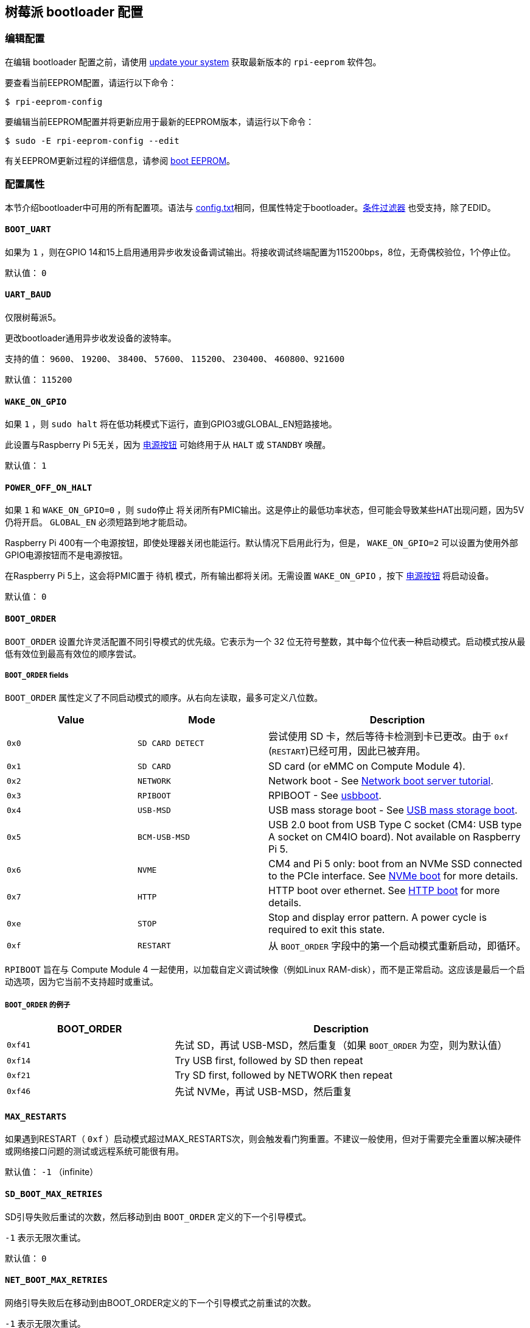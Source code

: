 [[raspberry-pi-bootloader-configuration]]
== 树莓派 bootloader 配置

[[editing-the-configuration]]
=== 编辑配置

在编辑 bootloader 配置之前，请使用  xref:os.adoc#update-software[update your system] 获取最新版本的 `rpi-eeprom` 软件包。

要查看当前EEPROM配置，请运行以下命令：

[source,console]
----
$ rpi-eeprom-config
----

要编辑当前EEPROM配置并将更新应用于最新的EEPROM版本，请运行以下命令：

[source,console]
----
$ sudo -E rpi-eeprom-config --edit
----

有关EEPROM更新过程的详细信息，请参阅 xref:raspberry-pi.adoc#raspberry-pi-boot-eeprom[boot EEPROM]。

[[configuration-properties]]
=== 配置属性

本节介绍bootloader中可用的所有配置项。语法与 xref:config_txt.adoc[config.txt]相同，但属性特定于bootloader。xref:config_txt.adoc#conditional-filters[条件过滤器] 也受支持，除了EDID。

[[BOOT_UART]]
==== `BOOT_UART` 

如果为 `1` ，则在GPIO 14和15上启用通用异步收发设备调试输出。将接收调试终端配置为115200bps，8位，无奇偶校验位，1个停止位。

默认值： `0` 

[[UART_BAUD]]
==== `UART_BAUD` 

仅限树莓派5。

更改bootloader通用异步收发设备的波特率。

支持的值： `9600`、 `19200`、 `38400`、 `57600`、 `115200`、 `230400`、 `460800`、`921600` 

默认值： `115200` 

[[WAKE_ON_GPIO]]
==== `WAKE_ON_GPIO` 

如果 `1` ，则 `sudo halt` 将在低功耗模式下运行，直到GPIO3或GLOBAL_EN短路接地。

此设置与Raspberry Pi 5无关，因为 xref:raspberry-pi.adoc#power-button[电源按钮] 可始终用于从 `HALT` 或 `STANDBY` 唤醒。

默认值： `1` 

[[POWER_OFF_ON_HALT]]
==== `POWER_OFF_ON_HALT` 

如果 `1` 和 `WAKE_ON_GPIO=0` ，则 `sudo停止` 将关闭所有PMIC输出。这是停止的最低功率状态，但可能会导致某些HAT出现问题，因为5V仍将开启。 `GLOBAL_EN` 必须短路到地才能启动。

Raspberry Pi 400有一个电源按钮，即使处理器关闭也能运行。默认情况下启用此行为，但是， `WAKE_ON_GPIO=2` 可以设置为使用外部GPIO电源按钮而不是电源按钮。

在Raspberry Pi 5上，这会将PMIC置于 `待机` 模式，所有输出都将关闭。无需设置 `WAKE_ON_GPIO` ，按下 xref:raspberry-pi.adoc#power-button[电源按钮] 将启动设备。

默认值： `0` 

[[BOOT_ORDER]]
==== `BOOT_ORDER` 

`BOOT_ORDER` 设置允许灵活配置不同引导模式的优先级。它表示为一个 32 位无符号整数，其中每个位代表一种启动模式。启动模式按从最低有效位到最高有效位的顺序尝试。

[[boot_order-fields]]
===== `BOOT_ORDER` fields

`BOOT_ORDER` 属性定义了不同启动模式的顺序。从右向左读取，最多可定义八位数。

[cols="1m,1m,2"]
|===
| Value | Mode | Description

| 0x0
| SD CARD DETECT
| 尝试使用 SD 卡，然后等待卡检测到卡已更改。由于 `0xf` (`RESTART`)已经可用，因此已被弃用。

| 0x1
| SD CARD
| SD card (or eMMC on Compute Module 4).

| 0x2
| NETWORK
| Network boot - See xref:remote-access.adoc#network-boot-your-raspberry-pi[Network boot server tutorial].

| 0x3
| RPIBOOT
| RPIBOOT - See https://github.com/raspberrypi/usbboot[usbboot].

| 0x4
| USB-MSD
| USB mass storage boot - See xref:raspberry-pi.adoc#usb-mass-storage-boot[USB mass storage boot].

| 0x5
| BCM-USB-MSD
| USB 2.0 boot from USB Type C socket (CM4: USB type A socket on CM4IO board). Not available on Raspberry Pi 5.

| 0x6
| NVME
| CM4 and Pi 5 only: boot from an NVMe SSD connected to the PCIe interface. See xref:raspberry-pi.adoc#nvme-ssd-boot[NVMe boot] for more details.

| 0x7
| HTTP
| HTTP boot over ethernet. See xref:raspberry-pi.adoc#http-boot[HTTP boot] for more details.

| 0xe
| STOP
| Stop and display error pattern. A power cycle is required to exit this state.

| 0xf
| RESTART
| 从 `BOOT_ORDER` 字段中的第一个启动模式重新启动，即循环。
|===

`RPIBOOT` 旨在与 Compute Module 4 一起使用，以加载自定义调试映像（例如Linux RAM-disk），而不是正常启动。这应该是最后一个启动选项，因为它当前不支持超时或重试。

[[boot_order-examples]]
===== `BOOT_ORDER` 的例子

[cols="1m,2"]
|===
| BOOT_ORDER | Description

| 0xf41
| 先试 SD，再试 USB-MSD，然后重复（如果 `BOOT_ORDER` 为空，则为默认值）
| 0xf14
| Try USB first, followed by SD then repeat

| 0xf21
| Try SD first, followed by NETWORK then repeat

| 0xf46
| 先试 NVMe，再试 USB-MSD，然后重复
|===

[[MAX_RESTARTS]]
==== `MAX_RESTARTS` 

如果遇到RESTART（ `0xf` ）启动模式超过MAX_RESTARTS次，则会触发看门狗重置。不建议一般使用，但对于需要完全重置以解决硬件或网络接口问题的测试或远程系统可能很有用。

默认值： `-1` （infinite）

[[SD_BOOT_MAX_RETRIES]]
==== `SD_BOOT_MAX_RETRIES` 

SD引导失败后重试的次数，然后移动到由 `BOOT_ORDER` 定义的下一个引导模式。

`-1` 表示无限次重试。

默认值： `0` 

[[NET_BOOT_MAX_RETRIES]]
==== `NET_BOOT_MAX_RETRIES` 

网络引导失败后在移动到由BOOT_ORDER定义的下一个引导模式之前重试的次数。

`-1` 表示无限次重试。

默认值： `0` 

[[DHCP_TIMEOUT]]
==== `DHCP_TIMEOUT` 

当前迭代失败之前整个DHCP序列的超时时间（以毫秒为单位）。

最低： `5000` 

默认值： `45000` 

[[DHCP_REQ_TIMEOUT]]
==== `DHCP_REQ_TIMEOUT` 

重试DHCP DISCOVER或DHCP REQ之前的超时时间（以毫秒为单位）。

最低： `500` 

默认值： `4000` 

[[TFTP_FILE_TIMEOUT]]
==== `TFTP_FILE_TIMEOUT` 

通过TFTP下载单个文件的超时时间（以毫秒为单位）。

最低： `5000` 

默认值： `30000` 

[[TFTP_IP]]
==== `TFTP_IP` 

TFTP服务器的可选带点十进制ip地址（例如192.168.1.99），它覆盖DHCP请求中的server-ip。

这在家庭网络上可能很有用，因为可以使用tftpd-hpa代替dnsmasq，其中宽带路由器是DHCP服务器。

默认值： `""` 

[[TFTP_PREFIX]]
==== `TFTP_PREFIX` 

为了支持每个 Raspberry Pi 独特的 TFTP 启动目录，引导加载程序会在文件名前加上设备特定目录的前缀。如果在前缀目录中既找不到 start4.elf 也找不到 start.elf，那么前缀就会被清除。

在早期型号上，序列号被用作前缀，但在 Raspberry Pi 4 和 5 上，MAC 地址不再由序列号生成，因此很难通过检查 DHCPDISCOVER 数据包在服务器上自动创建 tftpboot 目录。为了支持这一点，TFTP_PREFIX 可以自定义为 MAC 地址、固定值或序列号（默认值）。

|===
| Value | Description

| 0
| Use the serial number e.g.  `9ffefdef/` 

| 1
| 使用 `TFTP_PREFIX_STR` 指定的字符串

| 2
| Use the MAC address e.g.  `dc-a6-32-01-36-c2/` 
|===

默认值：0

[[TFTP_PREFIX_STR]]
==== `TFTP_PREFIX_STR` 

指定当 `TFTP_PREFIX` 设置为 1 时使用的自定义目录前缀字符串。例如：- `TFTP_PREFIX_STR=tftp_test/` 

默认值： `""` 

最大长度：32个字符

[[PXE_OPTION43]]
==== `PXE_OPTION43` 

用不同的字符串覆盖 PXE Option43 匹配字符串。通常情况下，对 DHCP 服务器进行定制比改变客户端行为要好，但在无法做到这一点的情况下，我们提供了这个选项。

默认值： `Raspberry Pi Boot` 

[[DHCP_OPTION97]]
==== `DHCP_OPTION97` 

在早期版本中，客户端 GUID（Option97）只是重复四次的序列号。默认情况下，新的 GUID 格式是四字符代码（FourCC）（Raspberry Pi 4 为 `RPi4` `0x34695052` 或 Raspberry Pi 5 为 `RPi5` `0x35695052` ）、电路板修订版（例如 `0x00c03111` 或 `0x00d04170`）（4 个字节）、mac 地址的最小有效 4 个字节和 4 个字节序列号的连接。
这样做的目的是使其具有唯一性，同时也为 DHCP 服务器提供结构化信息，从而无需依赖以太网 MAC OUID 就能识别 Raspberry Pi 4 和 5 计算机。

指定 `DHCP_OPTION97=0` 可恢复旧的行为，或指定一个非零十六进制值来指定自定义的 4 字节前缀。

默认值： `0x34695052` 

[[MAC_ADDRESS]]
==== `MAC_ADDRESS` 

使用给定值覆盖Raspberry Pi以太网MAC地址。例如 `dc:a6:32:01:36:c2` 

默认值： `""` 

[[MAC_ADDRESS_OTP]]
==== `MAC_ADDRESS_OTP` 

使用存储在 xref:raspberry-pi.adoc#write-and-read-customer-otp-values[客户OTP] 寄存器中的值覆盖Raspberry Pi以太网MAC地址。

例如，使用存储在 `Customer OTP` 的第0行和第1行中的MAC地址。
[source,ini]
----
MAC_ADDRESS_OTP=0,1
----

第一个值（示例中的第 0 行）包含 OUI 和 MAC 地址最重要的 8 位。第二个值（示例中的第 1 行）存储 MAC 地址的剩余 16 位。
这与 Raspberry Pi 制造时编程的 MAC 地址格式相同。

可以按任一顺序选择和组合任何两个客户行。

在 `vcgencmd otp_dump` 输出中， `Customer OTP` 行是 OTP 寄存器 36 至 43，因此如果对前两行进行如下编程，那么 `MAC_ADDRESS_OTP=0,1` 将给出一个 MAC 地址 `e4:5f:01:20:24:7e` 。
 
----
36:247e0000
37:e45f0120
----

默认值： `""` 

[[static-ip-address-configuration]]
==== 静态IP地址配置

如果TFTP_IP并设置了以下选项，则跳过DHCP并应用静态IP配置。如果TFTP服务器与客户端位于同一子网上，则可以省略GATEWay。

[[CLIENT_IP]]
===== `CLIENT_IP` 

客户端的IP地址，例如 `192.168.0.32` 

默认值： `""` 

[[SUBNET]]
===== `SUBNET` 

子网地址掩码，例如 `255.255.255.0` 

默认值： `""` 

[[GATEWAY]]
===== `GATEWAY` 

如果TFTP服务器在不同的子网上，则使用的网关地址，例如 `192.168.0.1` 

默认值： `""` 

[[DISABLE_HDMI]]
==== `DISABLE_HDMI` 

如果 `DISABLE_HDMI=1` ， xref:raspberry-pi.adoc#boot-diagnostics-on-the-raspberry-pi-4[HDMI 启动诊断] 显示将被禁用。其他非零值保留供将来使用。

默认值： `0` 

[[HDMI_DELAY]]
==== `HDMI_DELAY` 

跳过 HDMI 诊断显示，最多 N 秒（默认 5 秒），除非发生致命错误。默认行为旨在避免在正常的 SD/USB 启动过程中短暂出现启动加载程序诊断屏幕。

默认值： `5` 

[[ENABLE_SELF_UPDATE]]
==== `ENABLE_SELF_UPDATE` 

使bootloader能够从TFTP或USB大容量存储设备（MSD）引导文件系统更新自身。

如果启用了自我更新，引导加载程序将在引导文件系统中查找更新文件（.sig/.upd）。如果更新映像与当前映像不同，则应用更新并重置系统。否则，如果 EEPROM 映像字节对字节完全相同，则引导继续正常进行。

注意事项：

* 2021 年之前的引导加载程序版本不支持 `自我更新` 。
* 2022 年之前，SD 启动时未启用自我更新。在 Raspberry Pi 4 上，ROM 已经可以从 SD 卡加载 recovery.bin。在 CM4 上，self-update 和 recovery.bin 都不起作用，需要 USB 启动（参见 xref:compute-module.adoc#compute-module-eeprom-bootloader[计算模块 EEPROM 启动加载程序文档]）。
* 从 2022 年（ https://github.com/raspberrypi/rpi-eeprom/blob/master/firmware-2711/release-notes.md#2022-02-04---network-install---beta[beta] 和 https://github.com/raspberrypi/rpi-eeprom/blob/master/firmware-2711/release-notes.md#2022-03-10---promote-the-2022-03-10-beta-release-to-lateststable[stable]）开始，启用 SD 卡自更新功能。
* 对于网络启动，请确保 TFTP `boot` 目录可以通过 NFS 挂载，并且 `rpi-eeprom-update` 可以写入该目录。

默认值： `1` 

[[FREEZE_VERSION]]
==== `FREEZE_VERSION` 

以前只有 `rpi-eeprom-update` 脚本会检查该属性。但现在启用了自我更新后，引导加载程序也会检查该属性。如果设置为 1，它将覆盖 `ENABLE_SELF_UPDATE` 以停止自动更新。要禁用 `FREEZE_VERSION` ，必须使用 recovery.bin 的 SD 卡启动。

自定义EEPROM更新脚本也必须检查此标志。

默认值： `0` 

[[HTTP_HOST]]
==== `HTTP_HOST` 

如果启动了网络安装或 HTTP引导，则会从此服务器下载 `boot.img` 和 `boot.sig` 。

无效的主机名将被忽略。它们只能包含小写字母数字字符和 `-` 或 `.` 。
如果设置了 `HTTP_HOST` ，则禁用 HTTPS，而使用普通 HTTP。
可以指定一个 IP 地址，以避免 DNS 查找。
主机名中不要包含 HTTP 或任何正斜杠符号。

默认值： `fw-download-alias1.raspberrypi.com` 

[[HTTP_PORT]]
==== `HTTP_PORT` 

您可以使用此属性更改用于网络安装和 HTTP 启动的端口。使用默认主机 `fw-download-alias1.raspberrypi.com` 时，将启用 HTTPS。如果更改了 `HTTP_HOST` ，则会禁用 HTTPS，而使用普通 HTTP。

禁用 HTTPS 后，即使将 `HTTP_PORT` 更改为 `443` ，仍将使用普通 HTTP。

默认值： `443` ，如果启用 HTTPS，则为 `80` 

[[HTTP_PATH]]
==== `HTTP_PATH` 

用于网络安装和 HTTP引导的路径。

区分大小写。
使用Linux斜杠作为路径分隔符。
不需要前导和尾随正斜杠。

如果未设置 `HTTP_HOST` ，则忽略 `HTTP_PATH` ，URL 将是 `https://fw-download-alias1.raspberrypi.com:443/net_install/boot.img` 。如果设置了 `HTTP_HOST` ，URL 将是： `\http://<HTTP_HOST>:<HTTP_PORT>/<HTTP_PATH>/boot.img` 。

默认值： `net_install` 

[[IMAGER_REPO_URL]]
==== `IMAGER_REPO_URL` 

嵌入式 Raspberry Pi Imager 应用程序是通过启动时下载的 JSON 文件配置的。

您可以更改嵌入式 Raspberry Pi Imager 应用程序使用的 JSON 文件的 URL，让它提供您自己的图像。
您可以使用标准 https://www.raspberrypi.com/software/[Raspberry Pi Imager] 应用程序通过 `--repo` 参数传递 URL 进行测试。

默认值： `\http://downloads.raspberrypi.org/os_list_imagingutility_v3.json` 

[[NET_INSTALL_ENABLED]]
==== `NET_INSTALL_ENABLED` 

启用网络安装后，如果bootloader检测到键盘，它会在引导时显示网络安装屏幕。

要启用网络安装，请添加 `NET_INSTALL_ENABLED=1` ，或禁用网络安装，请添加 `NET_INSTALL_ENABLED=0` 。

如果设置了 `DISABLE_HDMI=1` ，则忽略此设置并禁用网络安装。

为了检测键盘，网络安装必须初始化USB控制器并枚举设备。这将启动时间增加大约1秒，因此在某些嵌入式应用程序中禁用网络安装可能是有利的。

默认值：Raspberry Pi 4和Raspberry Pi 400上的 `1` ， Compute Module 4 上的 `0` 。

[[NET_INSTALL_KEYBOARD_WAIT]]
==== `NET_INSTALL_KEYBOARD_WAIT` 

如果启用了网络安装，bootloader会尝试检测键盘和 `SHIFT` 键以启动网络安装。您可以使用此属性以毫秒为单位更改此等待的长度。

将此设置为 `0` 会禁用键盘等待，尽管如果没有找到引导文件并且USB引导模式 `4` 处于 `BOOT_ORDER` 中，仍然可以启动网络安装。

NOTE: 测试表明键盘和SHIFT检测至少需要750毫秒。

默认值： `900` 

[[NETCONSOLE]]
==== `NETCONSOLE` - 高级日志记录

`NETCONSOLE` 将调试消息复制到网络接口。IP地址和端口由 `NETCONSOLE` 字符串定义。

NOTE: NETCONSOLE 会阻塞，直到以太网链接建立或超时。超时值为 `DHCP_TIMEOUT`，但除非请求网络启动，否则不会尝试 DHCP。

[[format]]
===== 格式

更多信息，请参阅 https://wiki.archlinux.org/index.php/Netconsole[Netconsole 文档]。

[source]
----
src_port@src_ip/dev_name,dst_port@dst_ip/dst_mac
E.g. 6665@169.254.1.1/,6666@/
----

为了简化解析，引导加载程序要求每个分隔符都必须存在。您必须指定源 IP 地址，但可以将以下字段留空以使用其默认值：

* `src_port` - `6665`
* `dev_name` - `""` (the device name is always ignored)
* `dst_port` - `6666`
* `dst_ip` - `255.255.255.255`
* `dst_mac` - `00:00:00:00:00`

查看数据的一种方法是将测试的 Raspberry Pi 4 连接到另一个运行 WireShark 的 Raspberry Pi，选择 `udp.srcport == 6665` 作为过滤器，然后选择 *Analyze -> Follow -> UDP stream* 以 ASCII 日志的形式查看。

默认情况下不应启用 `NETCONSOLE` ，因为它可能会导致网络问题。可以通过GPIO过滤器按需启用它：

[source,ini]
----
# Enable debug if GPIO 7 is pulled low
[gpio7=0]
NETCONSOLE=6665@169.254.1.1/,6666@/
----

默认: `""` (未启用）

最大长度：32个字符

[[PARTITION]]
==== `PARTITION` 

如果没有通过 `reboot` 命令（例如 `sudo reboot N` ）或 `autoboot.txt` 中的 `boot_partition=N` 明确设置引导分区号，可以使用 `PARTITION` 选项指定引导分区号。
如果用户按下按钮，这可用于从应急分区启动。
[source,ini]
----
# Boot from partition 2 if GPIO 7 is pulled low
[gpio7=0]
PARTITION=2
----

默认值：0

[[PSU_MAX_CURRENT]]
==== `PSU_MAX_CURRENT` 

仅限树莓派5。

如果设置了该属性，固件就会跳过 USB 供电协商，并假定已连接到具有给定额定电流的电源。
通常情况下，该属性应设置为 `3000` 或 `5000` ，即低电流或高电流电源。

默认值： `""` 

[[USB_MSD_EXCLUDE_VID_PID]]
==== `USB_MSD_EXCLUDE_VID_PID` 

最多四个VID/PID对的列表，指定bootloader应忽略的设备。如果这与HUB匹配，则不会枚举HUB，从而导致排除所有下游设备。
这旨在允许在引导枚举期间忽略有问题的（例如枚举非常慢）设备。这是特定于bootloader的，不会传递给操作系统。

该格式是以逗号分隔的十六进制值列表，其中VID为最重要的半字节。不允许空格。
例如。 `034700a0,a4231234` 

默认值： `""` 

[[USB_MSD_DISCOVER_TIMEOUT]]
==== `USB_MSD_DISCOVER_TIMEOUT` 

如果在此超时时间内未找到USB大容量存储设备，则USB-MSD将停止并选择下一个启动模式。

最低： `5000` （5秒）

默认值： `20000` （20秒）

[[USB_MSD_LUN_TIMEOUT]]
==== `USB_MSD_LUN_TIMEOUT` 

在进入下一个 LUN（如多插槽 SD 卡读卡器）之前等待的时间（以毫秒为单位）。虽然还在调整中，但如果连接的是老式/慢速设备以及包含操作系统的快速 USB-MSD 设备，这可能有助于加快启动速度。

最小值：  `100` 

默认值： `2000` （2秒）

[[USB_MSD_PWR_OFF_TIME]]
==== `USB_MSD_PWR_OFF_TIME` 

仅限树莓派4。

当 Pi 重新启动电源时，硬件会关闭 USB 电源。较短的断电时间可能会导致某些 USB 设备出现问题，因此可以使用此参数强制较长时间的断电，就像电缆被物理移除一样。

在 RaspberryPi 4 1.3 及更旧版本上，可配置/长时间断电要求启用 XHCI 控制器，因此实际上是先短时间断电，然后再长时间配置断电。通过将该参数设置为零，可以跳过较长的可配置断电时间。

在较新的版本中，硬件会确保 USB 电源在重启后关闭，引导加载程序仅在超时后才会启用电源。这是在内存初始化确保 USB 电源关闭至少两秒后发生的。因此，该参数通常对较新的硬件版本没有影响。

最小值： `0` 

最大： `5000` 

默认值： `1000` （1秒）

[[USB_MSD_STARTUP_DELAY]]
==== `USB_MSD_STARTUP_DELAY` 

如果已定义，则会在USB主机控制器初始化后延迟给定超时的USB枚举。如果USB硬盘驱动器需要很长时间才能初始化并触发USB超时，则可以使用此延迟为驱动程序提供额外的初始化时间。还可能需要增加整体USB超时（ `USB_MSD_DISCOVER_TIMEOUT` ）。

最小值： `0` 

最大： `30000` （30秒）

默认值： `0` 

[[VL805]]
==== `VL805` 

仅在 Compute Module 4 上。

如果 `VL805` 属性设置为 `1` ，则bootloader将搜索VL805 PCIe XHCI控制器，并尝试使用嵌入在bootloaderEEPROM中的VL805固件对其进行初始化。这使工业设计能够使用VL805 XHCI控制器，而无需为VL805固件提供专用的SPI 则必须重新刷写bootloader EEPROM

* 在 Compute Module 4 上，引导加载程序从不写入专用的 VL805 SPI EEPROM。该选项只是将控制器配置为从 SDRAM 加载固件。
* 如果 VL805 XHCI 控制器有专用 EEPROM，请勿使用该选项。它将无法初始化，因为 VL805 ROM 会尝试使用专用的 SPI EEPROM（如果已安装）。
* 嵌入式 VL805 固件假定 USB 配置与 Raspberry Pi 4B 相同（两个 USB 3.0 端口和四个 USB 2.0 端口）。不支持加载其他 VL805 固件映像，此类配置应使用专用的 VL805 SPI EEPROM。

默认值： `0` 

[[XHCI_DEBUG]]
==== `XHCI_DEBUG` 

此属性是一个位字段，用于控制大容量存储启动模式下USB调试消息的详细程度。启用所有这些消息会生成大量日志数据，这将减慢启动速度，甚至可能导致启动失败。对于详细日志，最好使用 `NETCONSOLE` 。

[cols="1m,3"]
|===
| Value | Log

| 0x1
| USB descriptors

| 0x2
| Mass storage mode state machine

| 0x4
| Mass storage mode state machine - verbose

| 0x8
| All USB requests

| 0x10
| Device and hub state machines

| 0x20
| All xHCI TRBs (VERY VERBOSE)

| 0x40
| All xHCI events (VERY VERBOSE)
|===

要组合值，请将它们添加在一起。例如：

[source,ini]
----
# Enable mass storage and USB descriptor logging
XHCI_DEBUG=0x3
----

默认值： `0x0` （未启用USB调试消息）

[[config_txt]]
==== `[config.txt]` 部分

读取 `config.txt` 文件后，GPU 固件 `start4.elf` 会读取bootloader EEPROM 配置，并检查是否存在名为 `[config.txt]` 的部分。如果存在 `[config.txt]` 部分，则会在内存中将从该部分开始到文件结束的内容添加到从引导分区读取的 `config.txt` 文件内容中。 这可用于自动将设置应用到每个操作系统，例如 dtoverlays。

WARNING: 如果使用无效配置配置引
导加载程序，导致引导失败，则必须重新刷新引导加载程序 EEPROM，使用有效配置引导。

TIP: 某些配置属性存在于 `config.txt` 中。有关这些属性的更多信息，请参阅 xref:config_txt.adoc#configuration-properties[配置属性]。
